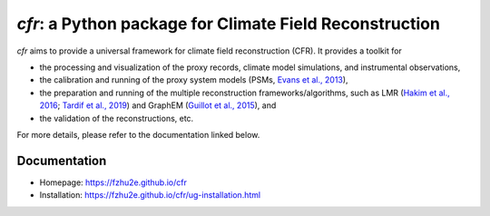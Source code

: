 ***********************************************************
`cfr`: a Python package for Climate Field Reconstruction
***********************************************************

`cfr` aims to provide a universal framework for climate field reconstruction (CFR).
It provides a toolkit for

+ the processing and visualization of the proxy records, climate model simulations, and instrumental observations,
+ the calibration and running of the proxy system models (PSMs, `Evans et al., 2013 <https://doi.org/10.1016/j.quascirev.2013.05.024>`_),
+ the preparation and running of the multiple reconstruction frameworks/algorithms, such as LMR (`Hakim et al., 2016 <https://doi.org/10.1002/2016JD024751>`_; `Tardif et al., 2019 <https://doi.org/https://doi.org/10.5194/cp-15-1251-2019>`_) and GraphEM (`Guillot et al., 2015 <https://doi.org/10.1214/14-AOAS794>`_), and
+ the validation of the reconstructions, etc.

For more details, please refer to the documentation linked below.

Documentation
=============

+ Homepage: https://fzhu2e.github.io/cfr
+ Installation: https://fzhu2e.github.io/cfr/ug-installation.html